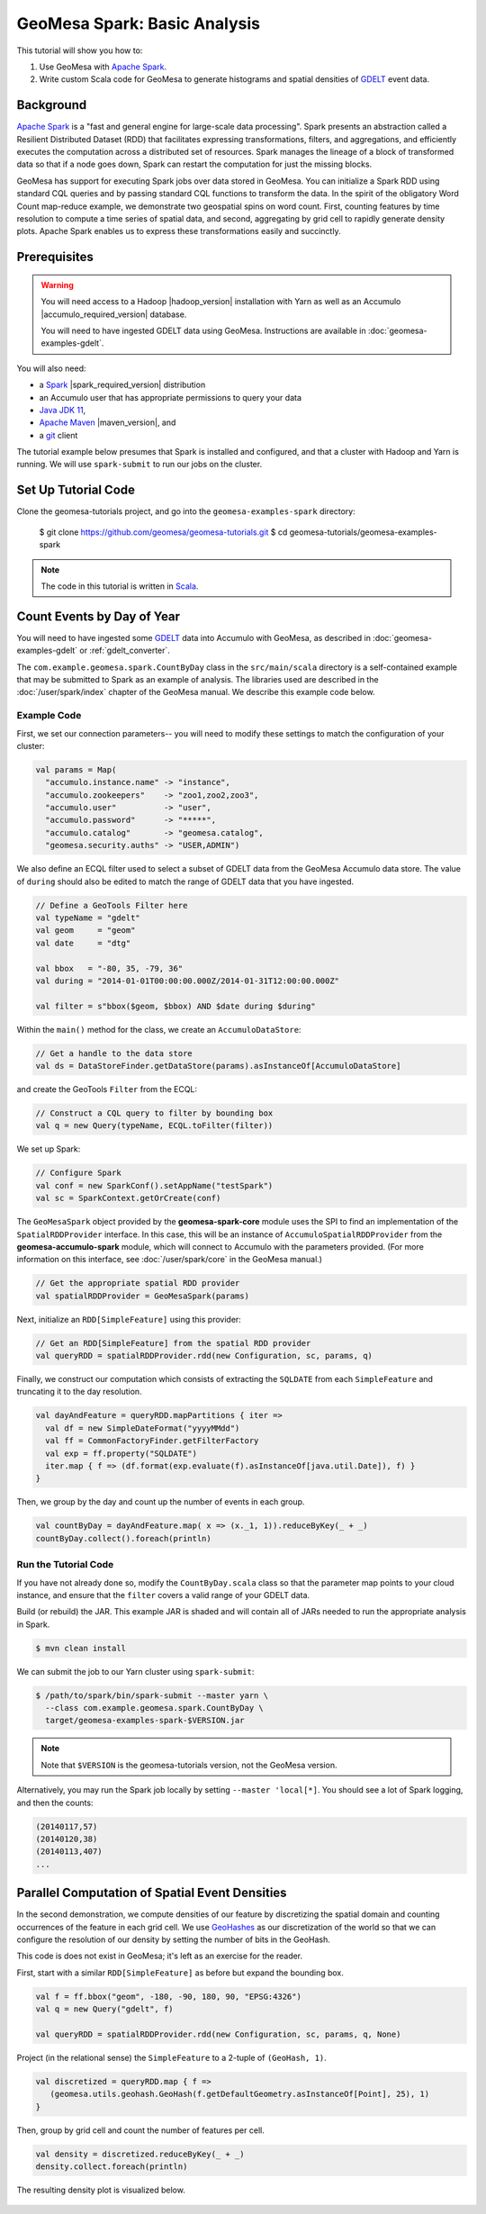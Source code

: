 GeoMesa Spark: Basic Analysis
=============================

This tutorial will show you how to:

1. Use GeoMesa with `Apache Spark <https://spark.apache.org/>`__.
2. Write custom Scala code for GeoMesa to generate histograms and
   spatial densities of `GDELT <https://www.gdeltproject.org/>`__ event
   data.

Background
----------

`Apache Spark <https://spark.apache.org>`__ is a "fast and general engine
for large-scale data processing". Spark presents an abstraction called a
Resilient Distributed Dataset (RDD) that facilitates expressing
transformations, filters, and aggregations, and efficiently executes the
computation across a distributed set of resources. Spark manages the
lineage of a block of transformed data so that if a node goes down,
Spark can restart the computation for just the missing blocks.

GeoMesa has support for executing Spark jobs over data stored in
GeoMesa. You can initialize a Spark RDD using standard CQL queries and
by passing standard CQL functions to transform the data. In the spirit
of the obligatory Word Count map-reduce example, we demonstrate two
geospatial spins on word count. First, counting features by time
resolution to compute a time series of spatial data, and second,
aggregating by grid cell to rapidly generate density plots. Apache Spark
enables us to express these transformations easily and succinctly.

Prerequisites
-------------

.. warning::

    You will need access to a Hadoop |hadoop_version| installation with Yarn as well as an Accumulo |accumulo_required_version| database.

    You will need to have ingested GDELT data using GeoMesa. Instructions are available in :doc:`geomesa-examples-gdelt`.

You will also need:

-  a `Spark <https://spark.apache.org/>`__ |spark_required_version| distribution
-  an Accumulo user that has appropriate permissions to query your data
-  `Java JDK 11 <https://adoptium.net/temurin/releases/>`__,
-  `Apache Maven <https://maven.apache.org/>`__ |maven_version|, and
-  a `git <https://git-scm.com/>`__ client


The tutorial example below presumes that Spark is installed and configured, and
that a cluster with Hadoop and Yarn is running. We will use ``spark-submit`` to run
our jobs on the cluster.

Set Up Tutorial Code
--------------------

Clone the geomesa-tutorials project, and go into the ``geomesa-examples-spark`` directory:

    $ git clone https://github.com/geomesa/geomesa-tutorials.git
    $ cd geomesa-tutorials/geomesa-examples-spark

.. note::

    The code in this tutorial is written in `Scala <https://scala-lang.org/>`__.

Count Events by Day of Year
---------------------------

You will need to have ingested some
`GDELT <https://www.gdeltproject.org/>`__ data into Accumulo with GeoMesa, as described in :doc:`geomesa-examples-gdelt` or :ref:`gdelt_converter`.

The ``com.example.geomesa.spark.CountByDay`` class in the ``src/main/scala`` directory
is a self-contained example that may be submitted to Spark as an example of analysis.
The libraries used are described in the :doc:`/user/spark/index` chapter of the
GeoMesa manual. We describe this example code below.

Example Code
^^^^^^^^^^^^

First, we set our connection parameters-- you will need to modify these settings
to match the configuration of your cluster:

.. code-block:: scala

    val params = Map(
      "accumulo.instance.name" -> "instance",
      "accumulo.zookeepers"    -> "zoo1,zoo2,zoo3",
      "accumulo.user"          -> "user",
      "accumulo.password"      -> "*****",
      "accumulo.catalog"       -> "geomesa.catalog",
      "geomesa.security.auths" -> "USER,ADMIN")

We also define an ECQL filter used to select a subset of GDELT data from
the GeoMesa Accumulo data store. The value of ``during`` should also be edited
to match the range of GDELT data that you have ingested.

.. code-block:: scala

    // Define a GeoTools Filter here
    val typeName = "gdelt"
    val geom     = "geom"
    val date     = "dtg"

    val bbox   = "-80, 35, -79, 36"
    val during = "2014-01-01T00:00:00.000Z/2014-01-31T12:00:00.000Z"

    val filter = s"bbox($geom, $bbox) AND $date during $during"

Within the ``main()`` method for the class, we create an ``AccumuloDataStore``:

.. code-block:: scala

    // Get a handle to the data store
    val ds = DataStoreFinder.getDataStore(params).asInstanceOf[AccumuloDataStore]

and create the GeoTools ``Filter`` from the ECQL:

.. code-block:: scala

    // Construct a CQL query to filter by bounding box
    val q = new Query(typeName, ECQL.toFilter(filter))

We set up Spark:

.. code-block:: scala

    // Configure Spark
    val conf = new SparkConf().setAppName("testSpark")
    val sc = SparkContext.getOrCreate(conf)

The ``GeoMesaSpark`` object provided by the **geomesa-spark-core** module
uses the SPI to find an implementation of the ``SpatialRDDProvider`` interface.
In this case, this will be an instance of ``AccumuloSpatialRDDProvider`` from
the **geomesa-accumulo-spark** module, which will connect to Accumulo with
the parameters provided. (For more information on this interface, see
:doc:`/user/spark/core` in the GeoMesa manual.)

.. code-block:: scala

    // Get the appropriate spatial RDD provider
    val spatialRDDProvider = GeoMesaSpark(params)

Next, initialize an ``RDD[SimpleFeature]`` using this provider:

.. code-block:: scala

    // Get an RDD[SimpleFeature] from the spatial RDD provider
    val queryRDD = spatialRDDProvider.rdd(new Configuration, sc, params, q)

Finally, we construct our computation which consists of extracting the
``SQLDATE`` from each ``SimpleFeature`` and truncating it to the day
resolution.

.. code-block:: scala

    val dayAndFeature = queryRDD.mapPartitions { iter =>
      val df = new SimpleDateFormat("yyyyMMdd")
      val ff = CommonFactoryFinder.getFilterFactory
      val exp = ff.property("SQLDATE")
      iter.map { f => (df.format(exp.evaluate(f).asInstanceOf[java.util.Date]), f) }
    }

Then, we group by the day and count up the number of events in each
group.

.. code-block:: scala

    val countByDay = dayAndFeature.map( x => (x._1, 1)).reduceByKey(_ + _)
    countByDay.collect().foreach(println)

Run the Tutorial Code
^^^^^^^^^^^^^^^^^^^^^

If you have not already done so, modify the ``CountByDay.scala`` class so that
the parameter map points to your cloud instance, and ensure that the ``filter``
covers a valid range of your GDELT data.

Build (or rebuild) the JAR. This example JAR is shaded and will contain all of
JARs needed to run the appropriate analysis in Spark.

.. code-block:: bash

    $ mvn clean install

We can submit the job to our Yarn cluster using ``spark-submit``:

.. code-block:: bash

    $ /path/to/spark/bin/spark-submit --master yarn \
      --class com.example.geomesa.spark.CountByDay \
      target/geomesa-examples-spark-$VERSION.jar

.. note::

    Note that ``$VERSION`` is the geomesa-tutorials version, not the GeoMesa version.

Alternatively, you may run the Spark job locally by setting ``--master 'local[*]``.
You should see a lot of Spark logging, and then the counts:

.. code-block:: bash

    (20140117,57)
    (20140120,38)
    (20140113,407)
    ...

Parallel Computation of Spatial Event Densities
-----------------------------------------------

In the second demonstration, we compute densities of our feature by
discretizing the spatial domain and counting occurrences of the feature
in each grid cell. We use `GeoHashes <https://en.wikipedia.org/wiki/Geohash>`__ as our
discretization of the world so that we can configure the resolution of
our density by setting the number of bits in the GeoHash.

This code is does not exist in GeoMesa; it's left as an exercise for the reader.

First, start with a similar ``RDD[SimpleFeature]`` as before but expand
the bounding box.

.. code-block:: scala

    val f = ff.bbox("geom", -180, -90, 180, 90, "EPSG:4326")
    val q = new Query("gdelt", f)

    val queryRDD = spatialRDDProvider.rdd(new Configuration, sc, params, q, None)

Project (in the relational sense) the ``SimpleFeature`` to a 2-tuple of
``(GeoHash, 1)``.

.. code-block:: scala

    val discretized = queryRDD.map { f =>
       (geomesa.utils.geohash.GeoHash(f.getDefaultGeometry.asInstanceOf[Point], 25), 1)
    }

Then, group by grid cell and count the number of features per cell.

.. code-block:: scala

    val density = discretized.reduceByKey(_ + _)
    density.collect.foreach(println)

The resulting density plot is visualized below.

.. figure:: _static/img/tutorials/2014-08-05-spark/gdelt-global-density.png
